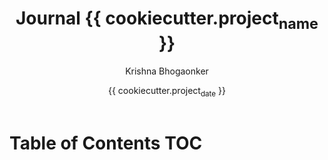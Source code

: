 #+TITLE:     Journal {{ cookiecutter.project_name }}
#+AUTHOR:    Krishna Bhogaonker
#+EMAIL:     cyclotomiq@gmail.com
#+DATE:      {{ cookiecutter.project_date }}
#+DESCRIPTION: {{ cookiecutter.description }}
#+KEYWORDS: {{ cookiecutter.keywords }}
#+LANGUAGE:  en
#+STARTUP: showeverything
#+LATEX_CMD: xelatex
#+LATEX_HEADER: \usepackage{minted}
#+FILETAGS: Wiki Journal


* Table of Contents                                                     :TOC:
:PROPERTIES:
:CATEGORY: TOC
:END:








